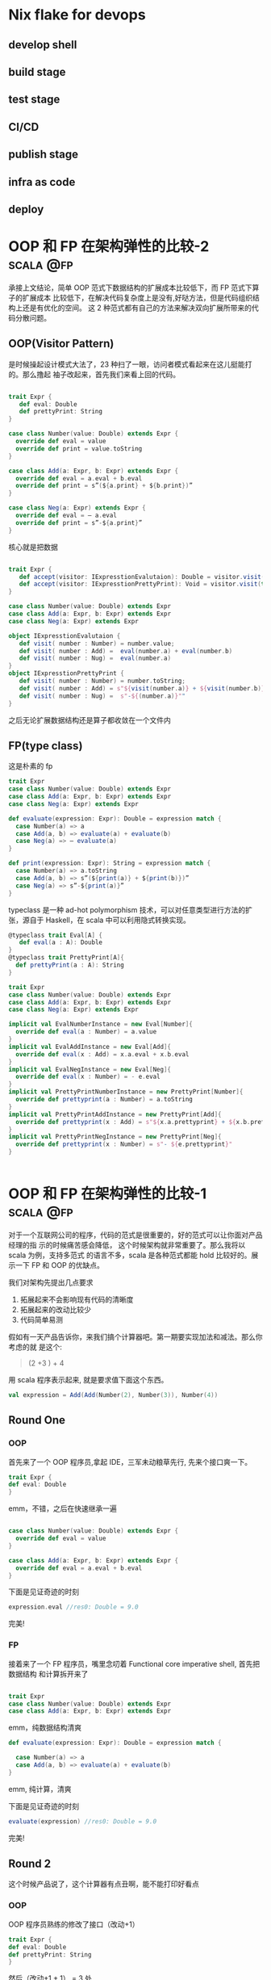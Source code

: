 #+hugo_base_dir: ../
#+hugo_section: posts

#+seq_todo: TODO DRAFT DONE
#+seq_todo: TEST__TODO | TEST__DONE

#+property: header-args :eval never-export

#+startup: indent

#+macro: doc [[https://ox-hugo.scripter.co/doc/$1][$2]]
#+macro: oxhugoissue =ox-hugo= Issue #[[https://github.com/kaushalmodi/ox-hugo/issues/$1][$1]]
#+macro: hugoissue =hugo= Issue #[[https://github.com/gohugoio/hugo/issues/$1][$1]]
#+macro: hugopr =hugo= PR #[[https://github.com/gohugoio/hugo/pull/$1][$1]]
#+macro: bfissue /Blackfriday/ Issue #[[https://github.com/russross/blackfriday/issues/$1][$1]]
#+macro: commit commit [[https://github.com/kaushalmodi/ox-hugo/commit/$1][$1]]
#+hugo_categories.
# https://scripter.co/latex-in-html/
#+macro: latex @@html:<span class="latex">L<sup>a</sup>T<sub>e</sub>X</span>@@
#+macro: youtube @@html:<div class="org-youtube"><iframe src="https://www.youtube-nocookie.com/embed/$1" allowfullscreen title="YouTube Video"></iframe></div>@@

#+author:
#+hugo_custom_front_matter: :author "Xiong ChenYu"
* Nix flake for devops
:PROPERTIES:
:EXPORT_FILE_NAME: nffd
:EXPORT_DATE: <2021-11-23 Tue>
:END:
** develop shell
** build stage
** test stage
** CI/CD
** publish stage
** infra as code
** deploy

* OOP 和 FP 在架构弹性的比较-2 :scala:@fp:
:PROPERTIES:
:EXPORT_FILE_NAME: fp_vs_oop_2
:EXPORT_DATE: <2021-11-23 Tue>
:END:

承接上文结论，简单 OOP 范式下数据结构的扩展成本比较低下，而 FP 范式下算子的扩展成本
比较低下，在解决代码复杂度上是没有,好哒方法，但是代码组织结构上还是有优化的空间。
这 2 种范式都有自己的方法来解决双向扩展所带来的代码分散问题。

** OOP(Visitor Pattern)
是时候操起设计模式大法了，23 种扫了一眼，访问者模式看起来在这儿挺能打的。那么撸起
袖子改起来，首先我们来看上回的代码。
#+BEGIN_SRC  scala

trait Expr {
   def eval: Double
   def prettyPrint: String
}

case class Number(value: Double) extends Expr {
  override def eval = value
  override def print = value.toString
}

case class Add(a: Expr, b: Expr) extends Expr {
  override def eval = a.eval + b.eval
  override def print = s”(${a.print} + ${b.print})”
}

case class Neg(a: Expr) extends Expr {
  override def eval = — a.eval
  override def print = s”-${a.print}”
}
#+END_SRC

核心就是把数据
#+BEGIN_SRC  scala

trait Expr {
   def accept(visitor: IExpresstionEvalutaion): Double = visitor.visit(this)
   def accept(visitor: IExpresstionPrettyPrint): Void = visitor.visit(this)
}

case class Number(value: Double) extends Expr
case class Add(a: Expr, b: Expr) extends Expr
case class Neg(a: Expr) extends Expr

object IExpresstionEvalutaion {
   def visit( number : Number) = number.value;
   def visit( number : Add) =  eval(number.a) + eval(number.b)
   def visit( number : Nug) =  eval(number.a)
}
object IExpresstionPrettyPrint {
   def visit( number : Number) = number.toString;
   def visit( number : Add) = s"${visit(number.a)} + ${visit(number.b)}"
   def visit( number : Nug) =  s"-${(number.a)}""
}
#+END_SRC

之后无论扩展数据结构还是算子都收敛在一个文件内

** FP(type class)
这是朴素的 fp

#+BEGIN_SRC scala
trait Expr
case class Number(value: Double) extends Expr
case class Add(a: Expr, b: Expr) extends Expr
case class Neg(a: Expr) extends Expr

def evaluate(expression: Expr): Double = expression match {
  case Number(a) => a
  case Add(a, b) => evaluate(a) + evaluate(b)
  case Neg(a) => — evaluate(a)
}

def print(expression: Expr): String = expression match {
  case Number(a) => a.toString
  case Add(a, b) => s”(${print(a)} + ${print(b)})”
  case Neg(a) => s”-${print(a)}”
}

#+END_SRC

typeclass 是一种 ad-hot polymorphism 技术，可以对任意类型进行方法的扩张，源自于
Haskell，在 scala 中可以利用隐式转换实现。

#+BEGIN_SRC scala
@typeclass trait Eval[A] {
   def eval(a : A): Double
}
@typeclass trait PrettyPrint[A]{
  def prettyPrint(a : A): String
}

trait Expr
case class Number(value: Double) extends Expr
case class Add(a: Expr, b: Expr) extends Expr
case class Neg(a: Expr) extends Expr

implicit val EvalNumberInstance = new Eval[Number]{
  override def eval(a : Number) = a.value
}
implicit val EvalAddInstance = new Eval[Add]{
  override def eval(x : Add) = x.a.eval + x.b.eval
}
implicit val EvalNegInstance = new Eval[Neg]{
  override def eval(x : Number) = - e.eval
}
implicit val PrettyPrintNumberInstance = new PrettyPrint[Number]{
  override def prettyprint(a : Number) = a.toString
}
implicit val PrettyPrintAddInstance = new PrettyPrint[Add]{
  override def prettyprint(x : Add) = s"${x.a.prettyprint} + ${x.b.prettyprint}"
}
implicit val PrettyPrintNegInstance = new PrettyPrint[Neg]{
  override def prettyprint(x : Number) = s"- ${e.prettyprint}"
}


#+END_SRC

* OOP 和 FP 在架构弹性的比较-1 :scala:@fp:
:PROPERTIES:
:EXPORT_FILE_NAME: fp_vs_oop_1
:EXPORT_DATE: <2021-11-22 Tue>
:END:

对于一个互联网公司的程序，代码的范式是很重要的，好的范式可以让你面对产品经理的指
示的时候痛苦感会降低， 这个时候架构就非常重要了。那么我将以 scala 为例，支持多范式
的语言不多，scala 是各种范式都能 hold 比较好的。展示一下 FP 和 OOP 的优缺点。

我们对架构先提出几点要求
1. 拓展起来不会影响现有代码的清晰度
2. 拓展起来的改动比较少
3. 代码简单易测

假如有一天产品告诉你，来我们搞个计算器吧。第一期要实现加法和减法。那么你考虑的就
是这个:
#+BEGIN_QUOTE
(2 +3 ) + 4
#+END_QUOTE

用 scala 程序表示起来, 就是要求值下面这个东西。
#+BEGIN_SRC scala
val expression = Add(Add(Number(2), Number(3)), Number(4))
#+END_SRC
** Round One
*** OOP
 首先来了一个 OOP 程序员,拿起 IDE，三军未动粮草先行, 先来个接口爽一下。
 #+BEGIN_SRC scala
    trait Expr {
    def eval: Double
    }

 #+END_SRC
 emm，不错，之后在快速继承一遍

 #+BEGIN_SRC scala

case class Number(value: Double) extends Expr {
  override def eval = value
}

case class Add(a: Expr, b: Expr) extends Expr {
  override def eval = a.eval + b.eval
}

 #+END_SRC

 下面是见证奇迹的时刻

 #+BEGIN_SRC scala
  expression.eval //res0: Double = 9.0

 #+END_SRC

完美!
*** FP
接着来了一个 FP 程序员，嘴里念叨着 Functional core imperative shell, 首先把数据结构
和计算拆开来了

#+BEGIN_SRC scala

trait Expr
case class Number(value: Double) extends Expr
case class Add(a: Expr, b: Expr) extends Expr

#+END_SRC

emm，纯数据结构清爽

#+BEGIN_SRC scala
def evaluate(expression: Expr): Double = expression match {

  case Number(a) => a
  case Add(a, b) => evaluate(a) + evaluate(b)
}
#+END_SRC

emm, 纯计算，清爽

下面是见证奇迹的时刻

 #+BEGIN_SRC scala
  evaluate(expression) //res0: Double = 9.0
 #+END_SRC

完美!

** Round 2
这个时候产品说了，这个计算器有点丑啊，能不能打印好看点
*** OOP
OOP 程序员熟练的修改了接口（改动+1）
 #+BEGIN_SRC scala
    trait Expr {
    def eval: Double
    def prettyPrint: String
    }

 #+END_SRC

 然后（改动+1 + 1） =  3 处
 #+BEGIN_SRC scala

case class Number(value: Double) extends Expr {
  override def eval = value
  override def print = value.toString
}

case class Add(a: Expr, b: Expr) extends Expr {
  override def eval = a.eval + b.eval
  override def print = s”(${a.print} + ${b.print})”
}

 #+END_SRC
*** FP

这就是加个方法的事儿（改动 +1) = 1 处
#+BEGIN_SRC scala

def print(expression: Expr): String = expression match {
  case Number(a) => a.toString
  case Add(a, b) => s”(${print(a)} + ${print(b)})”
}

#+END_SRC

** Round 3
产品又说了，只有加法不够呀，我们还需要个减法
*** OOP
就是再实现一次接口呗（改动 +1)
#+BEGIN_SRC scala
case class Neg(a: Expr) extends Expr {
  override def eval = — a.eval
  override def print = s”-${a.print}”
}

#+END_SRC
*** FP

首先要拓展一个数据结构
#+BEGIN_SRC scala
case class Neg(a: Expr) extends Expr

#+END_SRC
 然后所有的函数都要随之改动

 #+BEGIN_SRC scala

def evaluate(expression: Expr): Double = expression match {
  case Number(a) => a
  case Add(a, b) => evaluate(a) + evaluate(b)
  case Neg(a) => — evaluate(a)
}

def print(expression: Expr): String = expression match {
  case Number(a) => a.toString
  case Add(a, b) => s”(${print(a)} + ${print(b)})”
  case Neg(a) => s”-${print(a)}”
}

 #+END_SRC
** 结论
没有银弹，OOP 范式下数据结构的扩展成本比较低，FP 范式下算子的扩展成本比较低。



* Preparation
:PROPERTIES:
:EXPORT_FILE_NAME: prep
:EXPORT_DATE: 2017-07-12T17:05:38-04:00
:END:
1. Be the root directory for this Hugo site (the directory containing
   =config.toml=).
   test
2. Run
  #+begin_example
  hugo server --port 1111
  #+end_example
3. See the site served on "http://localhost:1111/".

* Post 3
:PROPERTIES:
:EXPORT_FILE_NAME: post-3
:EXPORT_DATE: 2017-07-12T17:31:56-04:00
:END:
LaTeX formatted equation: \( E = -J \sum_{i=1}^N s_i s_{i+1} \)
If $a^2=b$ and \( b=2 \), then the solution must be either
$$ a=+\sqrt{2} $$ or \[ a=-\sqrt{2} \]

{{{oxhugoissue(130)}}}

\begin{equation}
\label{eq:1}
C = W\log_{2} (1+\mathrm{SNR})
\end{equation}

*Here we refer to equation \ref{eq:2}.*

* Post 4
:PROPERTIES:
:EXPORT_FILE_NAME: post-4
:EXPORT_HUGO_RESOURCES: :src "featured-image.jpg" :name "featured-image"
:EXPORT_DATE: 2017-07-12T17:31:56-04:00
:END:
Export this *first* post only by bringing point here and doing =M-x org-hugo-export-wim-to-md=.
dsaf
{{< youtube w7Ft2ymGmfc >}}

* Image / Figure                                                      :image:
** Image links :@image:
:PROPERTIES:
:EXPORT_FILE_NAME: index
:EXPORT_HUGO_RESOURCES: :src "featured-image.jpg" :name "featured-image"
:EXPORT_HUGO_BUNDLE: image
:EXPORT_DATE: 2017-07-15T07:49:44-04:00
:END:

#+begin_details
Here are the /details/.
#+end_details

#+attr_html: :open t
#+html: <style>details summary { color: green; }</style>
#+html: <style>details .details { color: blue; }</style>
#+begin_details
#+begin_summary
Some Summary
#+end_summary
Here are the /details/.
test
#+end_details

* Footnotes
* COMMENT Local Variables                                   :ARCHIVE:
# Local Variables:
# eval: (org-hugo-auto-export-mode)
# End:
